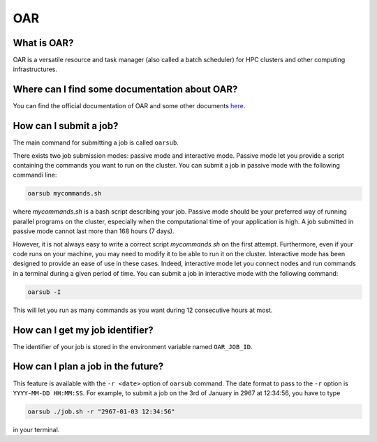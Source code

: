 OAR
===

What is OAR?
~~~~~~~~~~~~

OAR is a versatile resource and task manager (also called a batch scheduler) for HPC clusters and other computing infrastructures.

Where can I find some documentation about OAR?
~~~~~~~~~~~~~~~~~~~~~~~~~~~~~~~~~~~~~~~~~~~~~~

You can find the official documentation of OAR and some other documents `here <https://oar.imag.fr/dokuwiki/doku.php?id=documentation/>`_.

How can I submit a job?
~~~~~~~~~~~~~~~~~~~~~~~

The main command for submitting a job is called ``oarsub``.

There exists two job submission modes: passive mode and interactive mode.
Passive mode let you provide a script containing the commands you want to run on the cluster.
You can submit a job in passive mode with the following commandi line:

.. code-block:: bash

   oarsub mycommands.sh

where `mycommands.sh` is a bash script describing your job.
Passive mode should be your preferred way of running parallel programs on the cluster, especially when the computational time of your application is high.
A job submitted in passive mode cannot last more than 168 hours (7 days).

However, it is not always easy to write a correct script `mycommands.sh` on the first attempt.
Furthermore, even if your code runs on your machine, you may need to modify it to be able to run it on the cluster.
Interactive mode has been designed to provide an ease of use in these cases.
Indeed, interactive mode let you connect nodes and run commands in a terminal during a given period of time. 
You can submit a job in interactive mode with the following command:

.. code-block:: bash

   oarsub -I

This will let you run as many commands as you want during 12 consecutive hours at most.

How can I get my job identifier?
~~~~~~~~~~~~~~~~~~~~~~~~~~~~~~~~

The identifier of your job is stored in the environment variable named ``OAR_JOB_ID``.

How can I plan a job in the future?
~~~~~~~~~~~~~~~~~~~~~~~~~~~~~~~~~~~

This feature is available with the ``-r <date>`` option of ``oarsub`` command. The date format to pass to the ``-r`` option is ``YYYY-MM-DD HH:MM:SS``. For example, to submit a job on the 3rd of January in 2967 at 12:34:56, you have to type

.. code-block:: bash

   oarsub ./job.sh -r "2967-01-03 12:34:56"

in your terminal.
